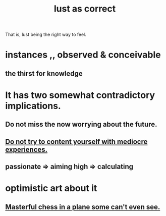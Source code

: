 :PROPERTIES:
:ID:       94560eb7-3ea1-4098-9107-e083459de5cc
:END:
#+title: lust as correct
That is, lust being the right way to feel.
* instances ,, observed & conceivable
** the thirst for knowledge
* It has two somewhat contradictory implications.
** Do not miss the now worrying about the future.
** [[id:6f66e0d5-fd66-49a5-849e-4163668032e3][Do not try to content yourself with mediocre experiences.]]
** passionate => aiming high => calculating
* optimistic art about it
** [[id:faeccdfe-a61f-4ac1-8bdd-70059de42e8b][Masterful chess in a plane some can't even see.]]
